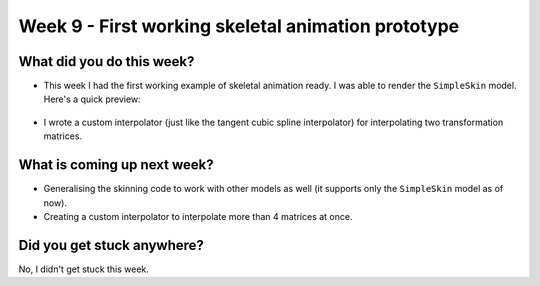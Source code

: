 Week 9 - First working skeletal animation prototype
===================================================
.. post:: August 17 2022
   :author: Shivam Anand
   :tags: google
   :category: gsoc


What did you do this week?
--------------------------

- This week I had the first working example of skeletal animation ready. I was able to render the ``SimpleSkin`` model. Here's a quick preview:

    .. raw:: html

        <iframe id="player" type="text/html"   width="600" height="390" src="https://user-images.githubusercontent.com/74976752/184981715-a83a8a36-f2bf-4ff1-9366-0c302dcf3f9b.mp4" frameborder="0"></iframe>

- I wrote a custom interpolator (just like the tangent cubic spline interpolator) for interpolating two transformation matrices.


What is coming up next week?
----------------------------

- Generalising the skinning code to work with other models as well (it supports only the ``SimpleSkin`` model as of now).
- Creating a custom interpolator to interpolate more than 4 matrices at once.


Did you get stuck anywhere?
---------------------------

No, I didn't get stuck this week.